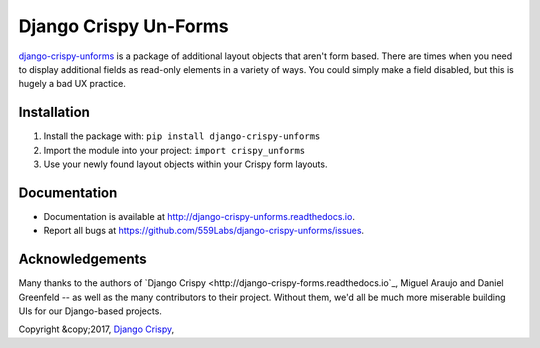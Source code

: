 ======================
Django Crispy Un-Forms
======================

`django-crispy-unforms <https://github.com/559labs/django-crispy-unforms>`_  is
a package of additional layout objects that aren't form based. There are times
when you need to display additional fields as read-only elements in a variety
of ways. You could simply make a field disabled, but this is hugely a bad UX
practice.

Installation
------------

1. Install the package with: ``pip install django-crispy-unforms``
2. Import the module into your project:  ``import crispy_unforms``
3. Use your newly found layout objects within your Crispy form layouts.

Documentation
-------------

- Documentation is available at `<http://django-crispy-unforms.readthedocs.io>`_.
- Report all bugs at `<https://github.com/559Labs/django-crispy-unforms/issues>`_.


.. image:: https://readthedocs.org/projects/django-crispy-unforms/badge/?version=latest
   :target: http://django-crispy-unforms.readthedocs.io/en/latest/?badge=latest
   :alt: Documentation Status

.. image:: https://travis-ci.org/559Labs/django-crispy-unforms.svg?branch=master
   :target: https://travis-ci.org/559Labs/django-crispy-unforms
   :alt: Travis CI Status

.. image:: https://codeclimate.com/github/559Labs/django-crispy-unforms/badges/gpa.svg
  :target: https://codeclimate.com/github/559Labs/django-crispy-unforms
  :alt: Code Climate

.. image:: https://codeclimate.com/github/559Labs/django-crispy-unforms/badges/issue_count.svg
   :target: https://codeclimate.com/github/559Labs/django-crispy-unforms
   :alt: Issue Count

.. image:: https://img.shields.io/github/forks/559labs/django-crispy-unforms.svg
   :target: https://github.com/559labs/django-crispy-unforms/network
   :alt: GitHub Forks

.. image:: https://img.shields.io/github/stars/559labs/django-crispy-unforms.svg
   :target: https://github.com/559Labs/django-crispy-unforms/stargazers
   :alt: GitHub Stars

.. image:: https://img.shields.io/badge/license-Apache%202-blue.svg
   :target: https://www.apache.org/licenses/LICENSE-2.0
   :alt: License: Apache

Acknowledgements
----------------
Many thanks to the authors of `Django Crispy <http://django-crispy-forms.readthedocs.io`_,
Miguel Araujo and Daniel Greenfeld -- as well as the many contributors to
their project. Without them, we'd all be much more miserable building UIs
for our Django-based projects.


Copyright &copy;2017, `Django Crispy <http://559labs.com>`_,
